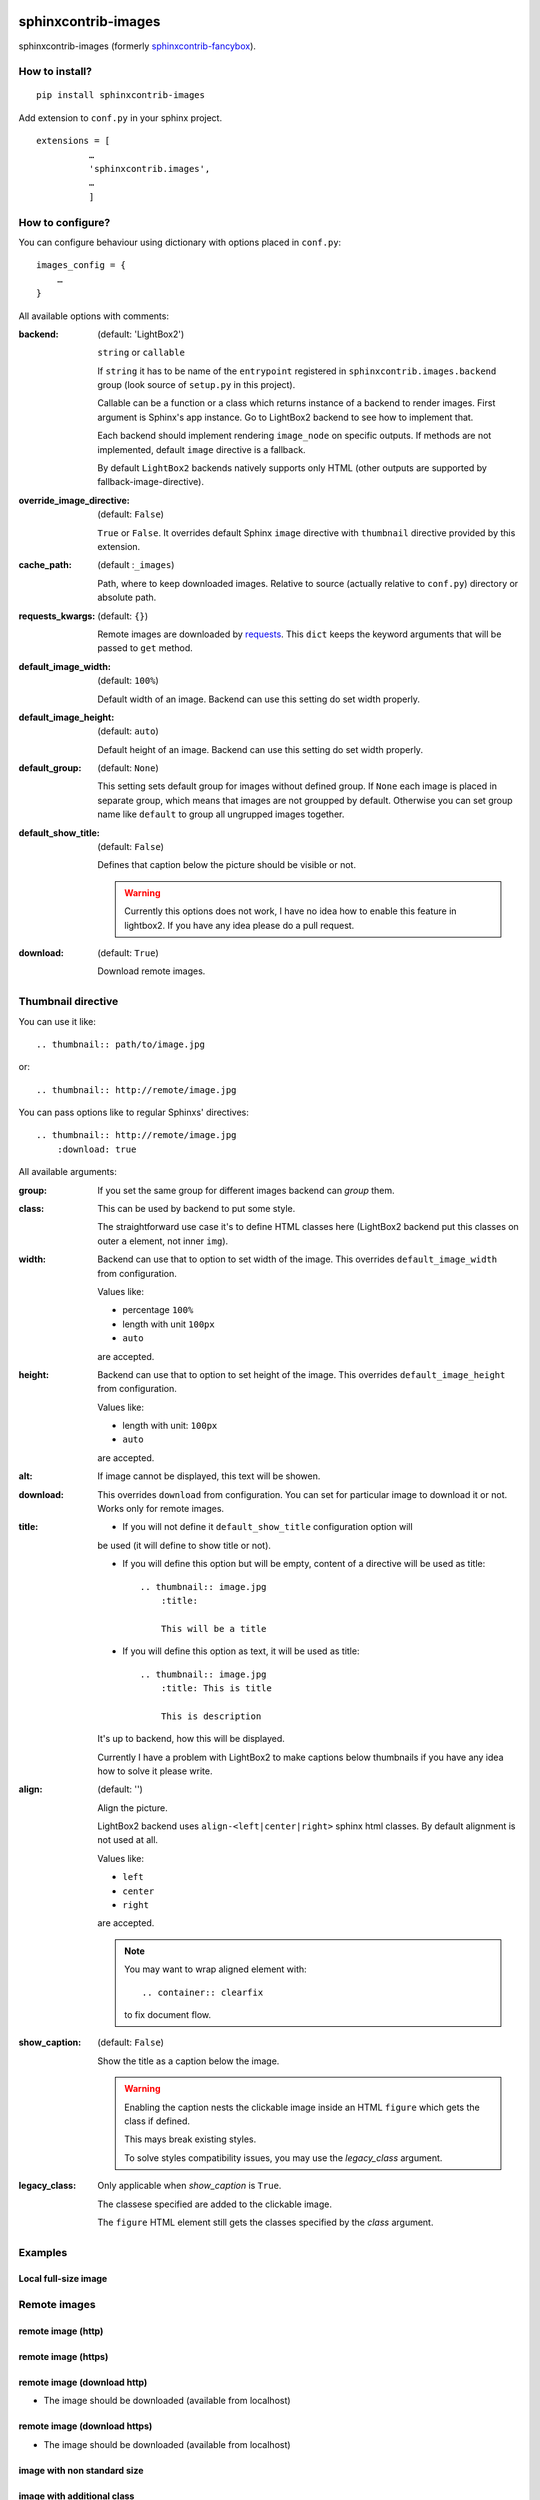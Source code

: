 sphinxcontrib-images
====================

sphinxcontrib-images (formerly `sphinxcontrib-fancybox
<https://pypi.python.org/pypi/sphinxcontrib-fancybox>`_).

How to install?
---------------

::

    pip install sphinxcontrib-images

Add extension to ``conf.py`` in your sphinx project. ::

    extensions = [
              …
              'sphinxcontrib.images',
              …
              ]

How to configure?
-----------------

You can configure behaviour using dictionary with options placed in ``conf.py``::

    images_config = {
        …
    }

All available options with comments:

:backend: (default: 'LightBox2')

    ``string`` or ``callable``

    If ``string`` it has to be name of the
    ``entrypoint`` registered in
    ``sphinxcontrib.images.backend`` group (look source
    of ``setup.py`` in this project).

    Callable can be a function or a class which
    returns instance of a backend to render images.
    First argument is Sphinx's app instance. Go to
    LightBox2 backend to see how to implement that.

    Each backend should implement rendering ``image_node`` on specific outputs.
    If methods are not implemented, default ``image`` directive is a fallback.

    By default ``LightBox2`` backends natively supports only HTML (other
    outputs are supported by fallback-image-directive).

:override_image_directive: (default: ``False``)

    ``True`` or ``False``. It overrides default Sphinx ``image`` directive with
    ``thumbnail`` directive provided by this extension.

:cache_path: (default :``_images``)

    Path, where to keep downloaded images. Relative to
    source (actually relative to ``conf.py``) directory or absolute path.

:requests_kwargs: (default: ``{}``)

    Remote images are downloaded by `requests
    <https://pypi.python.org/pypi/requests>`_.  This
    ``dict`` keeps the keyword arguments that will be
    passed to ``get`` method.

:default_image_width: (default: ``100%``)

    Default width of an image. Backend can use this
    setting do set width properly.

:default_image_height: (default: ``auto``)

    Default height of an image. Backend can use this
    setting do set width properly.

:default_group: (default: ``None``)

    This setting sets default group for images without
    defined group.  If ``None`` each image is placed in
    separate group, which means that images are not
    groupped by default. Otherwise you can set group
    name like ``default`` to group all ungrupped images
    together.

:default_show_title: (default: ``False``)

    Defines that caption below the picture should be visible or not.

    .. warning::

        Currently this options does not work, I have no idea how to
        enable this feature in lightbox2. If you have any idea please do
        a pull request.


:download: (default: ``True``)

    Download remote images.



Thumbnail directive
-------------------

You can use it like::

    .. thumbnail:: path/to/image.jpg

or::

    .. thumbnail:: http://remote/image.jpg

You can pass options like to regular Sphinxs' directives::

    .. thumbnail:: http://remote/image.jpg
        :download: true

All available arguments:

:group:

    If you set the same group for different images backend
    can *group* them.

:class:

    This can be used by backend to put some style.

    The straightforward use case it's to define HTML classes here (LightBox2
    backend put this classes on outer ``a`` element, not inner ``img``).

:width:

    Backend can use that to option to set width of the
    image. This overrides ``default_image_width`` from configuration.

    Values like:

    * percentage ``100%``
    * length with unit ``100px``
    * ``auto``

    are accepted.

:height:

    Backend can use that to option to set height of the
    image. This overrides ``default_image_height`` from configuration.

    Values like:

    * length with unit: ``100px``
    * ``auto``

    are accepted.

:alt:

    If image cannot be displayed, this text will be showen.

:download:

    This overrides ``download`` from configuration. You can set
    for particular image to download it or not. Works only for remote images.

:title:

    * If you will not define it ``default_show_title`` configuration option will
    be used (it will define to show title or not). 

    * If you will define this option but will be empty, content of a directive
      will be used as title::

        .. thumbnail:: image.jpg
            :title:

            This will be a title

    * If you will define this option as text, it will be used as title::

        .. thumbnail:: image.jpg
            :title: This is title

            This is description

    It's up to backend, how this will be displayed.

    Currently I have a problem with LightBox2 to make captions below thumbnails
    if you have any idea how to solve it please write.

:align: (default: '')

    Align the picture.

    LightBox2 backend uses ``align-<left|center|right>`` sphinx html classes.
    By default alignment is not used at all.

    Values like:

    * ``left``
    * ``center``
    * ``right``

    are accepted.

    .. note::

        You may want to wrap aligned element with::

            .. container:: clearfix

        to fix document flow.

:show_caption: (default: ``False``)

    Show the title as a caption below the image.
    
    .. warning::
    
        Enabling the caption nests the clickable image inside an HTML ``figure``
        which gets the class if defined.
        
        This mays break existing styles.
        
        To solve styles compatibility issues, you may use the *legacy_class* argument.

:legacy_class:

    Only applicable when *show_caption* is ``True``.
    
    The classese specified are added to the clickable image.
    
    The ``figure`` HTML element still gets the classes specified by the *class* argument.

Examples
--------

Local full-size image
^^^^^^^^^^^^^^^^^^^^^

.. thumbnail:: img.jpg

Remote images
-------------

remote image (http)
^^^^^^^^^^^^^^^^^^^

.. thumbnail:: http://upload.wikimedia.org/wikipedia/meta/0/08/Wikipedia-logo-v2_1x.png
    :download: false

remote image (https)
^^^^^^^^^^^^^^^^^^^^

.. thumbnail:: https://upload.wikimedia.org/wikipedia/meta/0/08/Wikipedia-logo-v2_1x.png
    :download: false

remote image (download http)
^^^^^^^^^^^^^^^^^^^^^^^^^^^^

* The image should be downloaded (available from localhost)

.. thumbnail:: http://upload.wikimedia.org/wikipedia/meta/0/08/Wikipedia-logo-v2_1x.png
    :download: true

remote image (download https)
^^^^^^^^^^^^^^^^^^^^^^^^^^^^^

* The image should be downloaded (available from localhost)

.. thumbnail:: https://upload.wikimedia.org/wikipedia/meta/0/08/Wikipedia-logo-v2_1x.png
    :download: true

image with non standard size
^^^^^^^^^^^^^^^^^^^^^^^^^^^^

.. thumbnail:: img.jpg
    :width: 500px
    :height: 50px

image with additional class
^^^^^^^^^^^^^^^^^^^^^^^^^^^

.. thumbnail:: img.jpg
    :class: warning


image with description
^^^^^^^^^^^^^^^^^^^^^^

.. thumbnail:: img.jpg

    Description of the image with more magical.

image alternative text
^^^^^^^^^^^^^^^^^^^^^^

.. thumbnail:: http://a/non_existing_image.png
    :alt: Cannot load this photo, but belive me it's nice.

image with caption
^^^^^^^^^^^^^^^^^^

.. thumbnail:: img.jpg
    :title:

    Some nice title to the picture

Group images
------------

.. thumbnail:: img.jpg
    :group: group1

.. thumbnail:: img.jpg
    :group: group1

.. thumbnail:: img.jpg
    :group: group1

.. thumbnail:: img.jpg
    :group: group1


Aligning
--------

.. container:: clearfix

   .. thumbnail:: img.jpg
      :align: left

.. container:: clearfix

   .. thumbnail:: img.jpg
      :align: center

.. container:: clearfix

   .. thumbnail:: img.jpg
      :align: right


Caption
-------

.. thumbnail:: img.jpg
   :title: Some nice title to the picture
   :show_caption: True



Indices and tables
==================

* :ref:`genindex`
* :ref:`modindex`
* :ref:`search`

